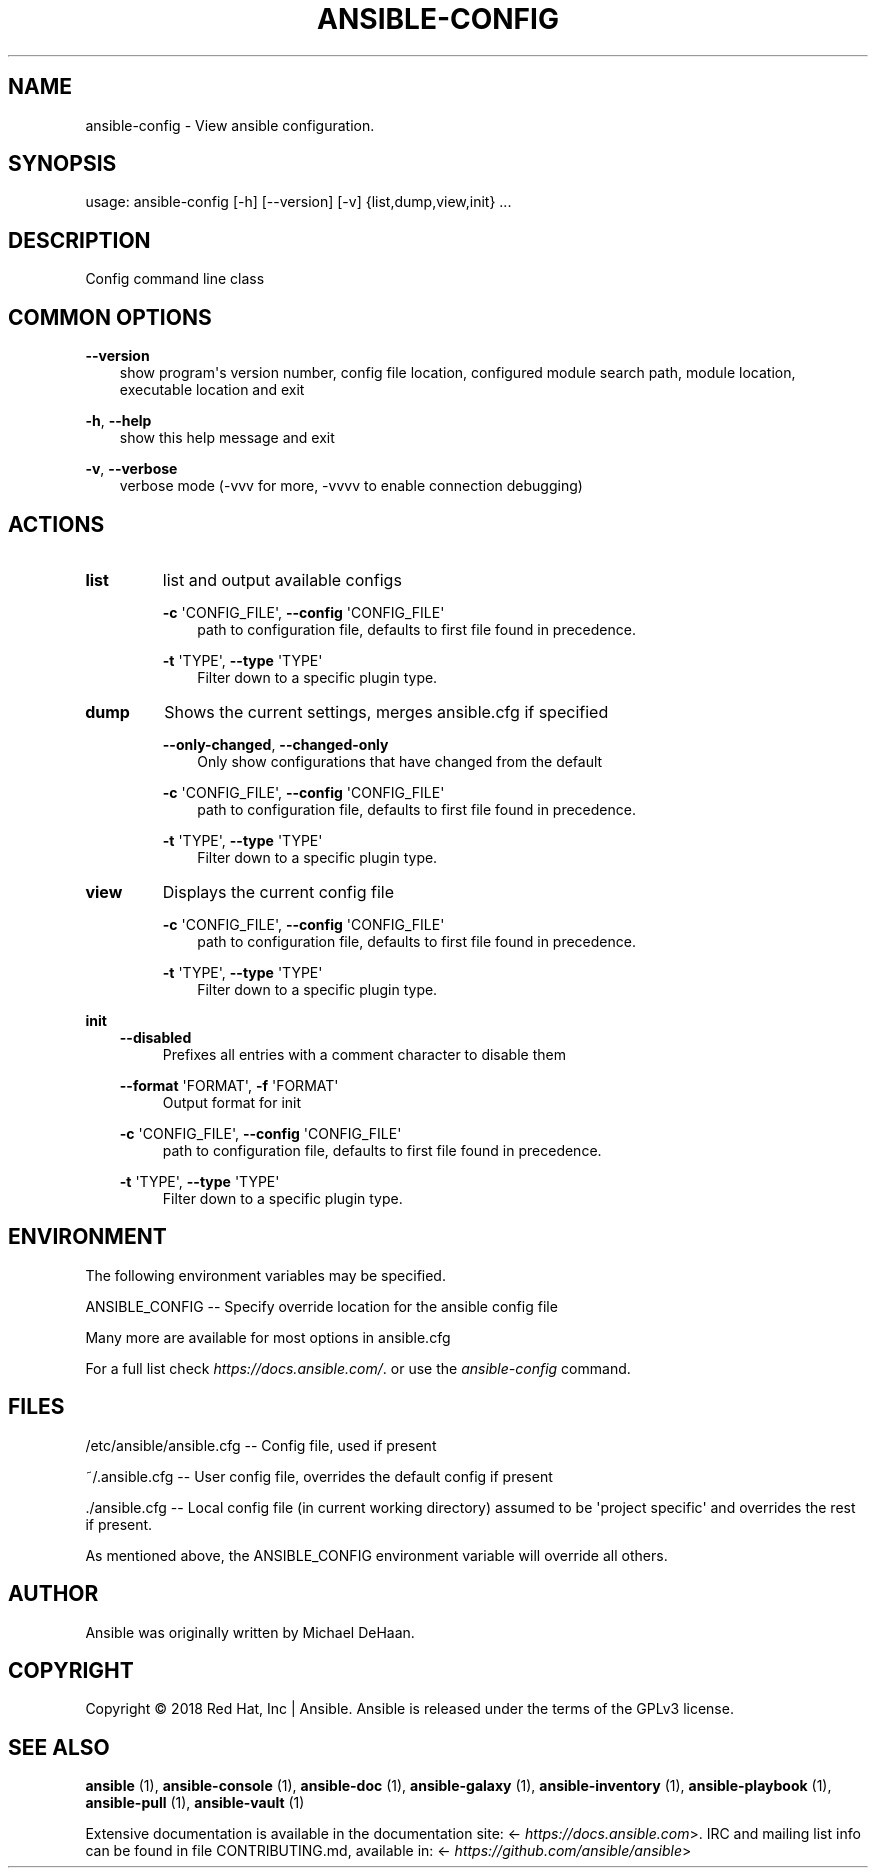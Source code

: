 .\" Man page generated from reStructuredText.
.
.TH ANSIBLE-CONFIG 1 "" "Ansible 2.12.4" "System administration commands"
.SH NAME
ansible-config \- View ansible configuration.
.
.nr rst2man-indent-level 0
.
.de1 rstReportMargin
\\$1 \\n[an-margin]
level \\n[rst2man-indent-level]
level margin: \\n[rst2man-indent\\n[rst2man-indent-level]]
-
\\n[rst2man-indent0]
\\n[rst2man-indent1]
\\n[rst2man-indent2]
..
.de1 INDENT
.\" .rstReportMargin pre:
. RS \\$1
. nr rst2man-indent\\n[rst2man-indent-level] \\n[an-margin]
. nr rst2man-indent-level +1
.\" .rstReportMargin post:
..
.de UNINDENT
. RE
.\" indent \\n[an-margin]
.\" old: \\n[rst2man-indent\\n[rst2man-indent-level]]
.nr rst2man-indent-level -1
.\" new: \\n[rst2man-indent\\n[rst2man-indent-level]]
.in \\n[rst2man-indent\\n[rst2man-indent-level]]u
..
.SH SYNOPSIS
.sp
usage: ansible\-config [\-h] [\-\-version] [\-v] {list,dump,view,init} ...
.SH DESCRIPTION
.sp
Config command line class
.SH COMMON OPTIONS
.sp
\fB\-\-version\fP
.INDENT 0.0
.INDENT 3.5
show program\(aqs version number, config file location, configured module search path, module location, executable location and exit
.UNINDENT
.UNINDENT
.sp
\fB\-h\fP, \fB\-\-help\fP
.INDENT 0.0
.INDENT 3.5
show this help message and exit
.UNINDENT
.UNINDENT
.sp
\fB\-v\fP, \fB\-\-verbose\fP
.INDENT 0.0
.INDENT 3.5
verbose mode (\-vvv for more, \-vvvv to enable connection debugging)
.UNINDENT
.UNINDENT
.SH ACTIONS
.INDENT 0.0
.TP
.B \fBlist\fP
list and output available configs
.sp
\fB\-c\fP \(aqCONFIG_FILE\(aq,   \fB\-\-config\fP \(aqCONFIG_FILE\(aq
.INDENT 7.0
.INDENT 3.5
path to configuration file, defaults to first file found in precedence.
.UNINDENT
.UNINDENT
.sp
\fB\-t\fP \(aqTYPE\(aq,   \fB\-\-type\fP \(aqTYPE\(aq
.INDENT 7.0
.INDENT 3.5
Filter down to a specific plugin type.
.UNINDENT
.UNINDENT
.TP
.B \fBdump\fP
Shows the current settings, merges ansible.cfg if specified
.sp
\fB\-\-only\-changed\fP,   \fB\-\-changed\-only\fP
.INDENT 7.0
.INDENT 3.5
Only show configurations that have changed from the default
.UNINDENT
.UNINDENT
.sp
\fB\-c\fP \(aqCONFIG_FILE\(aq,   \fB\-\-config\fP \(aqCONFIG_FILE\(aq
.INDENT 7.0
.INDENT 3.5
path to configuration file, defaults to first file found in precedence.
.UNINDENT
.UNINDENT
.sp
\fB\-t\fP \(aqTYPE\(aq,   \fB\-\-type\fP \(aqTYPE\(aq
.INDENT 7.0
.INDENT 3.5
Filter down to a specific plugin type.
.UNINDENT
.UNINDENT
.TP
.B \fBview\fP
Displays the current config file
.sp
\fB\-c\fP \(aqCONFIG_FILE\(aq,   \fB\-\-config\fP \(aqCONFIG_FILE\(aq
.INDENT 7.0
.INDENT 3.5
path to configuration file, defaults to first file found in precedence.
.UNINDENT
.UNINDENT
.sp
\fB\-t\fP \(aqTYPE\(aq,   \fB\-\-type\fP \(aqTYPE\(aq
.INDENT 7.0
.INDENT 3.5
Filter down to a specific plugin type.
.UNINDENT
.UNINDENT
.UNINDENT
.sp
\fBinit\fP
.INDENT 0.0
.INDENT 3.5
\fB\-\-disabled\fP
.INDENT 0.0
.INDENT 3.5
Prefixes all entries with a comment character to disable them
.UNINDENT
.UNINDENT
.sp
\fB\-\-format\fP \(aqFORMAT\(aq,   \fB\-f\fP \(aqFORMAT\(aq
.INDENT 0.0
.INDENT 3.5
Output format for init
.UNINDENT
.UNINDENT
.sp
\fB\-c\fP \(aqCONFIG_FILE\(aq,   \fB\-\-config\fP \(aqCONFIG_FILE\(aq
.INDENT 0.0
.INDENT 3.5
path to configuration file, defaults to first file found in precedence.
.UNINDENT
.UNINDENT
.sp
\fB\-t\fP \(aqTYPE\(aq,   \fB\-\-type\fP \(aqTYPE\(aq
.INDENT 0.0
.INDENT 3.5
Filter down to a specific plugin type.
.UNINDENT
.UNINDENT
.UNINDENT
.UNINDENT
.SH ENVIRONMENT
.sp
The following environment variables may be specified.
.sp
ANSIBLE_CONFIG \-\- Specify override location for the ansible config file
.sp
Many more are available for most options in ansible.cfg
.sp
For a full list check \fI\%https://docs.ansible.com/\fP\&. or use the \fIansible\-config\fP command.
.SH FILES
.sp
/etc/ansible/ansible.cfg \-\- Config file, used if present
.sp
~/.ansible.cfg \-\- User config file, overrides the default config if present
.sp
\&./ansible.cfg \-\- Local config file (in current working directory) assumed to be \(aqproject specific\(aq and overrides the rest if present.
.sp
As mentioned above, the ANSIBLE_CONFIG environment variable will override all others.
.SH AUTHOR
.sp
Ansible was originally written by Michael DeHaan.
.SH COPYRIGHT
.sp
Copyright © 2018 Red Hat, Inc | Ansible.
Ansible is released under the terms of the GPLv3 license.
.SH SEE ALSO
.sp
\fBansible\fP (1), \fBansible\-console\fP (1), \fBansible\-doc\fP (1), \fBansible\-galaxy\fP (1), \fBansible\-inventory\fP (1), \fBansible\-playbook\fP (1), \fBansible\-pull\fP (1), \fBansible\-vault\fP (1)
.sp
Extensive documentation is available in the documentation site:
<\fI\%https://docs.ansible.com\fP>.
IRC and mailing list info can be found in file CONTRIBUTING.md,
available in: <\fI\%https://github.com/ansible/ansible\fP>
.\" Generated by docutils manpage writer.
.
